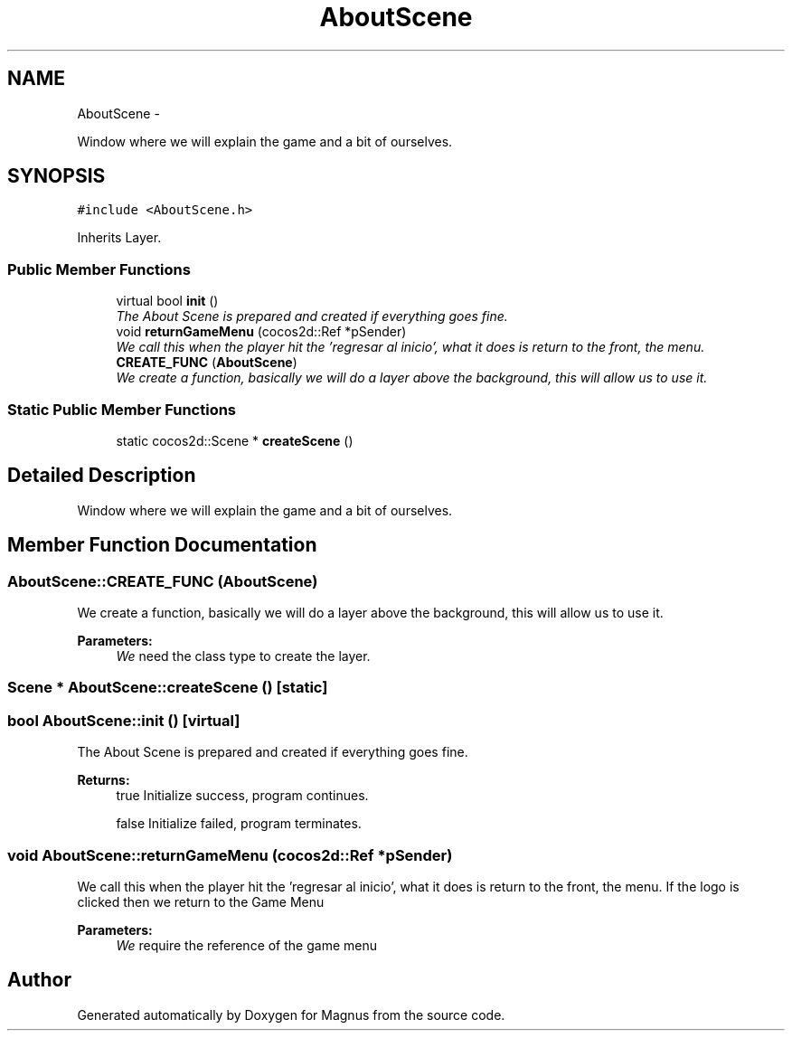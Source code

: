 .TH "AboutScene" 3 "Sat May 3 2014" "Version 0.1" "Magnus" \" -*- nroff -*-
.ad l
.nh
.SH NAME
AboutScene \- 
.PP
Window where we will explain the game and a bit of ourselves\&.  

.SH SYNOPSIS
.br
.PP
.PP
\fC#include <AboutScene\&.h>\fP
.PP
Inherits Layer\&.
.SS "Public Member Functions"

.in +1c
.ti -1c
.RI "virtual bool \fBinit\fP ()"
.br
.RI "\fIThe About Scene is prepared and created if everything goes fine\&. \fP"
.ti -1c
.RI "void \fBreturnGameMenu\fP (cocos2d::Ref *pSender)"
.br
.RI "\fIWe call this when the player hit the 'regresar al inicio', what it does is return to the front, the menu\&. \fP"
.ti -1c
.RI "\fBCREATE_FUNC\fP (\fBAboutScene\fP)"
.br
.RI "\fIWe create a function, basically we will do a layer above the background, this will allow us to use it\&. \fP"
.in -1c
.SS "Static Public Member Functions"

.in +1c
.ti -1c
.RI "static cocos2d::Scene * \fBcreateScene\fP ()"
.br
.in -1c
.SH "Detailed Description"
.PP 
Window where we will explain the game and a bit of ourselves\&. 
.SH "Member Function Documentation"
.PP 
.SS "AboutScene::CREATE_FUNC (\fBAboutScene\fP)"

.PP
We create a function, basically we will do a layer above the background, this will allow us to use it\&. 
.PP
\fBParameters:\fP
.RS 4
\fIWe\fP need the class type to create the layer\&. 
.RE
.PP

.SS "Scene * AboutScene::createScene ()\fC [static]\fP"

.SS "bool AboutScene::init ()\fC [virtual]\fP"

.PP
The About Scene is prepared and created if everything goes fine\&. 
.PP
\fBReturns:\fP
.RS 4
true Initialize success, program continues\&. 
.PP
false Initialize failed, program terminates\&. 
.RE
.PP

.SS "void AboutScene::returnGameMenu (cocos2d::Ref *pSender)"

.PP
We call this when the player hit the 'regresar al inicio', what it does is return to the front, the menu\&. If the logo is clicked then we return to the Game Menu 
.PP
\fBParameters:\fP
.RS 4
\fIWe\fP require the reference of the game menu 
.RE
.PP


.SH "Author"
.PP 
Generated automatically by Doxygen for Magnus from the source code\&.

